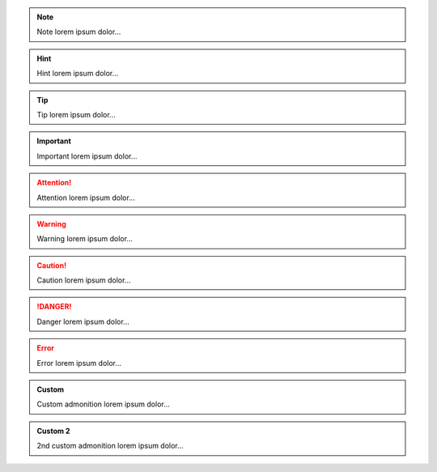 .. NOTE::

   Note lorem ipsum dolor...

.. HINT::

   Hint lorem ipsum dolor...

.. TIP::

   Tip lorem ipsum dolor...

.. IMPORTANT::

   Important lorem ipsum dolor...

.. ATTENTION::

   Attention lorem ipsum dolor...

.. WARNING::

   Warning lorem ipsum dolor...

.. CAUTION::

   Caution lorem ipsum dolor...

.. DANGER::

   Danger lorem ipsum dolor...

.. ERROR::

   Error lorem ipsum dolor...

.. ADMONITION:: Custom

   Custom admonition lorem ipsum dolor...

.. ADMONITION:: Custom 2
   :class: mycustom2

   2nd custom admonition lorem ipsum dolor...
